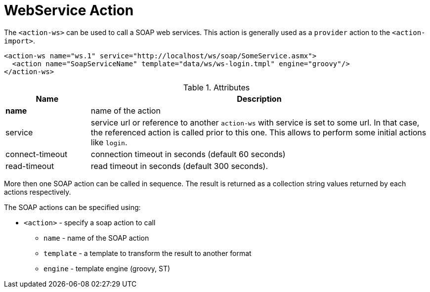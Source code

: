 = WebService Action
:toc:
:toc-title:

The `<action-ws>` can be used to call a SOAP web services. This action is
generally used as a `provider` action to the `<action-import>`.

[source,xml]
-----
<action-ws name="ws.1" service="http://localhost/ws/soap/SomeService.asmx">
  <action name="SoapServiceName" template="data/ws/ws-login.tmpl" engine="groovy"/>
</action-ws>
-----

[cols="2,8"]
.Attributes
|===
| Name | Description

| *name* | name of the action
| service | service url or reference to another `action-ws` with service is set
            to some url. In that case, the referenced action is called prior to
            this one. This allows to perform some initial actions like `login`.
| connect-timeout | connection timeout in seconds (default 60 seconds)
| read-timeout | read timeout in seconds (default 300 seconds).
|===

More then one SOAP action can be called in sequence. The result is returned as
a collection string values returned by each actions respectively.

The SOAP actions can be specified using:

* `<action>` - specify a soap action to call
** `name` - name of the SOAP action
** `template` - a template to transform the result to another format
** `engine` - template engine (groovy, ST)
